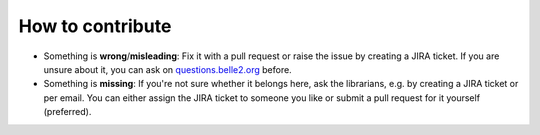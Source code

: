 How to contribute
=================

* Something is **wrong**/**misleading**: Fix it with a pull request or raise the issue by creating a JIRA ticket.
  If you are unsure about it, you can ask on `questions.belle2.org <questions.belle2.org>`_ before.
* Something is **missing**: If you're not sure whether it belongs here, ask the librarians, e.g. by creating a JIRA ticket
  or per email. You can either assign the JIRA ticket to someone you like or submit a pull request for it yourself (preferred).

